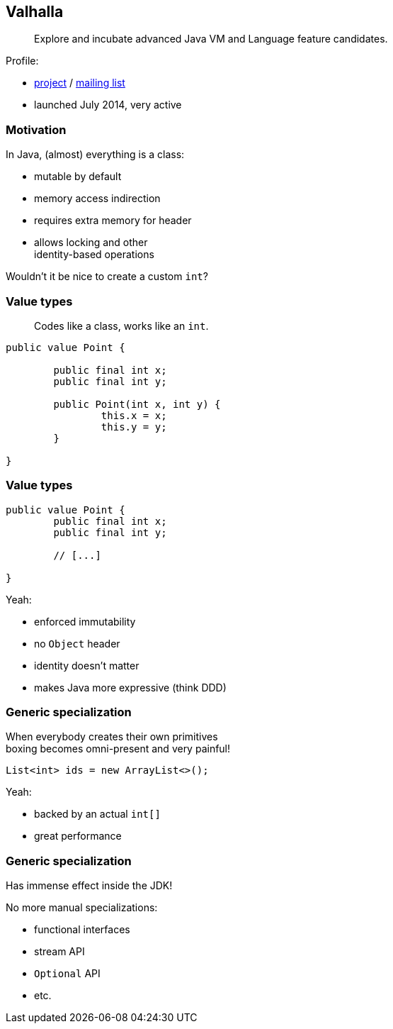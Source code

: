 == Valhalla

> Explore and incubate advanced Java VM and Language feature candidates.

Profile:

* http://openjdk.java.net/projects/valhalla/[project] /
http://mail.openjdk.java.net/mailman/listinfo/valhalla-dev[mailing list]
* launched July 2014, very active

=== Motivation

In Java, (almost) everything is a class:

* mutable by default
* memory access indirection
* requires extra memory for header
* allows locking and other +
identity-based operations

Wouldn't it be nice to create a custom `int`?

=== Value types

> Codes like a class, works like an `int`.

[source,java]
----
public value Point {

	public final int x;
	public final int y;

	public Point(int x, int y) {
		this.x = x;
		this.y = y;
	}

}
----

=== Value types

[source,java]
----
public value Point {
	public final int x;
	public final int y;

	// [...]

}
----

Yeah:

* enforced immutability
* no `Object` header
* identity doesn't matter
* makes Java more expressive (think DDD)

=== Generic specialization

When everybody creates their own primitives +
boxing becomes omni-present and very painful!

[source,java]
----
List<int> ids = new ArrayList<>();
----

Yeah:

* backed by an actual `int[]`
* great performance

=== Generic specialization

Has immense effect inside the JDK!

No more manual specializations:

* functional interfaces
* stream API
* `Optional` API
* etc.
